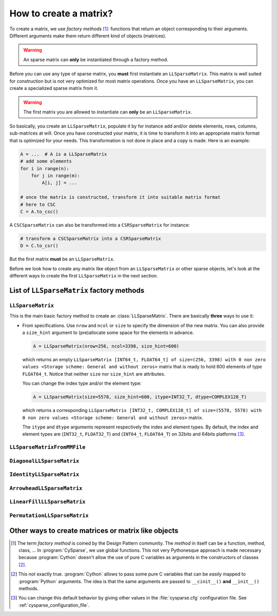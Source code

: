 
..  _matrix_creation:

========================
How to create a matrix?
========================

To create a matrix, we use *factory methods* [#factory_method_strange_name]_: 
functions that return an object corresponding
to their arguments. Different arguments make them return different kind of objects (matrices).

..  warning::  An sparse matrix can **only** be instantiated through a factory method.

Before you can use any type of sparse matrix, you **must** first instantiate an ``LLSparseMatrix``. This matrix is well suited for construction but is not very optimized for most matrix operations. 
Once you have an ``LLSparseMatrix``, you can create a specialized sparse matrix from it.

..  warning:: The first matrix you are allowed to instantiate can **only** be an ``LLSparseMatrix``.

So basically, you create an ``LLSparseMatrix``, populate it by for instance add and/or delete elements, rows, columns, sub-matrices at will. Once you have constructed your matrix, it is time to transform it into an appropriate 
matrix format that is optimized for your needs. This transformation is not done in place and a copy is made. Here is an example:

..  code-block:: python

    A = ...  # A is a LLSparseMatrix
    # add some elements
    for i in range(n):
        for j in range(m):
            A[i, j] = ...
    
    # once the matrix is constructed, transform it into suitable matrix format
    # here to CSC
    C = A.to_csc()

A ``CSCSparseMatrix`` can also be transformed into a ``CSRSparseMatrix`` for instance:

..  code-block:: python

    # transform a CSCSparseMatrix into a CSRSparseMatrix
    D = C.to_csr()

But the first matrix **must** be an ``LLSparseMatrix``.
    
Before we look how to create any matrix like object from an ``LLSparseMatrix`` or other sparse objects, let's look at the different ways to create the first ``LLSparseMatrix`` in the next section.


List of ``LLSparseMatrix`` factory methods
===========================================


``LLSparseMatrix``
----------------------

This is the main basic factory method to create an :class:`LLSparseMatrix`. There are basically **three** ways to use it:

- From specifications. Use ``nrow`` and ``ncol`` or ``size`` to specify the dimension of the new matrix. You can also provide a
  ``size_hint`` argument to (pre)allocate some space for the elements in advance.
  
  ..  code-block:: python

      A = LLSparseMatrix(nrow=256, ncol=3398, size_hint=600)

  which returns an empty ``LLSparseMatrix [INT64_t, FLOAT64_t] of size=(256, 3398) with 0 non zero values <Storage scheme: General and without zeros>`` matrix that is ready to hold 600 elements of type ``FLOAT64_t``.
  Notice that neither ``size`` nor ``size_hint`` are attributes.
  
  You can change the index type and/or the element type:
  
  ..  code-block:: python

      A = LLSparseMatrix(size=5578, size_hint=600, itype=INT32_T, dtype=COMPLEX128_T)
      
  which returns a corresponding ``LLSparseMatrix [INT32_t, COMPLEX128_t] of size=(5578, 5578) with 0 non zero values <Storage scheme: General and without zeros>`` matrix.
  
  The ``itype`` and ``dtype`` arguments represent respectively the index and element types. By default, the index and element types are (``INT32_t``, ``FLOAT32_T``) and (``INT64_t``, ``FLOAT64_T``) on 32bits and 64bits 
  platforms [#modify_default_types_in_cysparse_cfg]_. 
  
           
``LLSparseMatrixFromMMFile``
-----------------------------


``DiagonalLLSparseMatrix``
------------------------------

``IdentityLLSparseMatrix``
------------------------------

``ArrowheadLLSparseMatrix``
-------------------------------

``LinearFillLLSparseMatrix``
------------------------------

``PermutationLLSparseMatrix``
-------------------------------

Other ways to create matrices or matrix like objects
=======================================================



..  raw:: html

    <h4>Footnotes</h4>

..  [#factory_method_strange_name] The term *factory method* is coined by the Design Pattern community. The *method* in itself can be a function, method, class, ... In :program:`CySparse`, we use global functions.
    This not very Pythonesque approach is made necessary because :program:`Cython` doesn't allow the use of pure C variables as arguments in the constructors of classes [#use_of_pure_c_variables_in_constructors]_.
    
..  [#use_of_pure_c_variables_in_constructors] This not exactly true. :program:`Cython` allows to pass some pure C variables that can be *easily* mapped to :program:`Python` arguments. The idea is that the same arguments are 
    passed to ``__cinit__()`` **and** ``__init__()`` methods. 
    
..  [#modify_default_types_in_cysparse_cfg] You can change this default behavior by giving other values in the :file:`cysparse.cfg` configuration file. See :ref:`cysparse_configuration_file`.   

